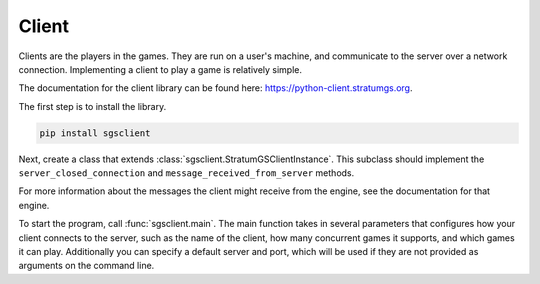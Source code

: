 Client
======

Clients are the players in the games. They are run on a user's machine, and
communicate to the server over a network connection. Implementing a client to
play a game is relatively simple.

The documentation for the client library can be found here:
https://python-client.stratumgs.org.

The first step is to install the library.

.. code-block:: shell

    pip install sgsclient

Next, create a class that extends :class:`sgsclient.StratumGSClientInstance`.
This subclass should implement the ``server_closed_connection`` and 
``message_received_from_server`` methods. 

For more information about the messages the client might receive from the
engine, see the documentation for that engine.

To start the program, call :func:`sgsclient.main`. The main function takes in
several parameters that configures how your client connects to the server, such
as the name of the client, how many concurrent games it supports, and which
games it can play. Additionally you can specify a default server and port, which
will be used if they are not provided as arguments on the command line.
